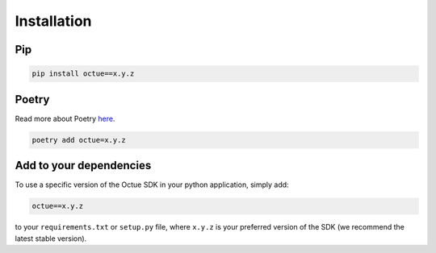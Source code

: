 .. _chapter-installation:

============
Installation
============


Pip
===

.. code-block:: shell

    pip install octue==x.y.z


Poetry
======
Read more about Poetry `here <https://python-poetry.org>`_.

.. code-block:: shell

    poetry add octue=x.y.z


Add to your dependencies
========================
To use a specific version of the Octue SDK in your python application, simply add:

.. code-block:: shell

    octue==x.y.z

to your ``requirements.txt`` or ``setup.py`` file, where ``x.y.z`` is your preferred version of the SDK (we recommend
the latest stable version).
